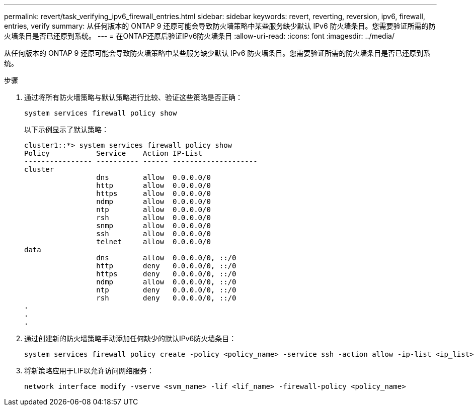 ---
permalink: revert/task_verifying_ipv6_firewall_entries.html 
sidebar: sidebar 
keywords: revert, reverting, reversion, ipv6, firewall, entries, verify 
summary: 从任何版本的 ONTAP 9 还原可能会导致防火墙策略中某些服务缺少默认 IPv6 防火墙条目。您需要验证所需的防火墙条目是否已还原到系统。 
---
= 在ONTAP还原后验证IPv6防火墙条目
:allow-uri-read: 
:icons: font
:imagesdir: ../media/


[role="lead"]
从任何版本的 ONTAP 9 还原可能会导致防火墙策略中某些服务缺少默认 IPv6 防火墙条目。您需要验证所需的防火墙条目是否已还原到系统。

.步骤
. 通过将所有防火墙策略与默认策略进行比较、验证这些策略是否正确：
+
[source, cli]
----
system services firewall policy show
----
+
以下示例显示了默认策略：

+
[listing]
----
cluster1::*> system services firewall policy show
Policy           Service    Action IP-List
---------------- ---------- ------ --------------------
cluster
                 dns        allow  0.0.0.0/0
                 http       allow  0.0.0.0/0
                 https      allow  0.0.0.0/0
                 ndmp       allow  0.0.0.0/0
                 ntp        allow  0.0.0.0/0
                 rsh        allow  0.0.0.0/0
                 snmp       allow  0.0.0.0/0
                 ssh        allow  0.0.0.0/0
                 telnet     allow  0.0.0.0/0
data
                 dns        allow  0.0.0.0/0, ::/0
                 http       deny   0.0.0.0/0, ::/0
                 https      deny   0.0.0.0/0, ::/0
                 ndmp       allow  0.0.0.0/0, ::/0
                 ntp        deny   0.0.0.0/0, ::/0
                 rsh        deny   0.0.0.0/0, ::/0
.
.
.
----
. 通过创建新的防火墙策略手动添加任何缺少的默认IPv6防火墙条目：
+
[source, cli]
----
system services firewall policy create -policy <policy_name> -service ssh -action allow -ip-list <ip_list>
----
. 将新策略应用于LIF以允许访问网络服务：
+
[source, cli]
----
network interface modify -vserve <svm_name> -lif <lif_name> -firewall-policy <policy_name>
----

